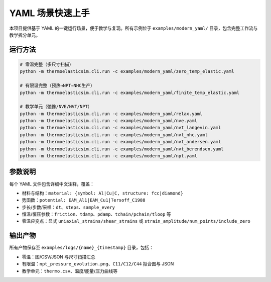 =====================
YAML 场景快速上手
=====================

本项目提供基于 YAML 的一键运行场景，便于教学与复现。所有示例位于
``examples/modern_yaml/`` 目录，包含完整工作流与教学拆分单元。

运行方法
========

.. code-block:: bash

   # 零温完整（多尺寸扫描）
   python -m thermoelasticsim.cli.run -c examples/modern_yaml/zero_temp_elastic.yaml

   # 有限温完整（预热→NPT→NHC生产）
   python -m thermoelasticsim.cli.run -c examples/modern_yaml/finite_temp_elastic.yaml

   # 教学单元（弛豫/NVE/NVT/NPT）
   python -m thermoelasticsim.cli.run -c examples/modern_yaml/relax.yaml
   python -m thermoelasticsim.cli.run -c examples/modern_yaml/nve.yaml
   python -m thermoelasticsim.cli.run -c examples/modern_yaml/nvt_langevin.yaml
   python -m thermoelasticsim.cli.run -c examples/modern_yaml/nvt_nhc.yaml
   python -m thermoelasticsim.cli.run -c examples/modern_yaml/nvt_andersen.yaml
   python -m thermoelasticsim.cli.run -c examples/modern_yaml/nvt_berendsen.yaml
   python -m thermoelasticsim.cli.run -c examples/modern_yaml/npt.yaml

参数说明
========

每个 YAML 文件包含详细中文注释，覆盖：

- 材料与结构：``material: {symbol: Al|Cu|C, structure: fcc|diamond}``
- 势函数：``potential: EAM_Al1|EAM_Cu1|Tersoff_C1988``
- 步长/步数/采样：``dt``、``steps``、``sample_every``
- 恒温/恒压参数：``friction``、``tdamp``、``pdamp``、``tchain/pchain/tloop`` 等
- 零温应变点：显式 ``uniaxial_strains/shear_strains`` 或 ``strain_amplitude/num_points/include_zero``

输出产物
========

所有产物保存至 ``examples/logs/{name}_{timestamp}`` 目录，包括：

- 零温：图/CSV/JSON 与尺寸扫描汇总
- 有限温：``npt_pressure_evolution.png``、``C11/C12/C44`` 拟合图与 JSON
- 教学单元：``thermo.csv``、温度/能量/压力曲线等
